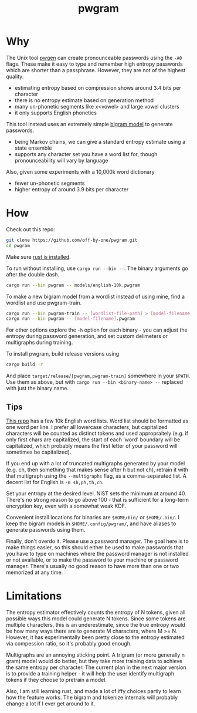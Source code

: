 #+title: pwgram

* Why

The Unix tool [[https://linux.die.net/man/1/pwgen][pwgen]] can create pronounceable passwords using the ~-A0~ flags. These make it easy to type and remember high entropy passwords which are shorter than a passphrase. However, they are not of the highest quality.

- estimating entropy based on compression shows around 3.4 bits per character
- there is no entropy estimate based on generation method
- many un-phonetic segments like x<vowel> and large vowel clusters
- it only supports English phonetics

This tool instead uses an extremely simple [[https://en.wikipedia.org/wiki/Bigram][bigram model]] to generate passwords.

- being Markov chains, we can give a standard entropy estimate using a state ensemble
- supports any character set you have a word list for, though pronounceability will vary by language

Also, given some experiments with a 10,000k word dictionary

- fewer un-phonetic segments
- higher entropy of around 3.9 bits per character

* How

Check out this repo:

#+begin_src bash
git clone https://github.com/off-by-one/pwgram.git
cd pwgram
#+end_src

Make sure [[https://www.rust-lang.org/tools/install][rust is installed]].

To run without installing, use ~cargo run --bin --~. The binary arguments go after the double dash.

#+begin_src bash
cargo run --bin pwgram -- models/english-10k.pwgram
#+end_src

To make a new bigram model from a wordlist instead of using mine, find a wordlist and use pwgram-train.

#+begin_src bash
cargo run --bin pwgram-train -- [wordlist-file-path] > [model-filename].pwgram
cargo run --bin pwgram -- [model-filename].pwgram
#+end_src

For other options explore the ~-h~ option for each binary - you can adjust the entropy during password generation, and set custom delimeters or multigraphs during training.

To install pwgram, build release versions using

#+begin_src bash
cargo build -r
#+end_src

And place ~target/release/[pwgram,pwgram-train]~ somewhere in your ~$PATH~. Use them as above, but with ~cargo run --bin <binary-name> --~ replaced with just the binary name.

** Tips

[[https://github.com/first20hours/google-10000-english][This repo]] has a few 10k English word lists. Word list should be formatted as one word per line. I prefer all lowercase characters, but capitalized characters will be counted as distinct tokens and used appropraitely (e.g. if only first chars are capitalized, the start of each 'word' boundary will be capitalized, which probably means the first letter of your password will sometimes be capitalized).

If you end up with a lot of truncated multigraphs generated by your model (e.g. ch, then something that makes sense after h but not ch), retrain it with that multigraph using the ~--multigraphs~ flag, as a comma-separated list. A decent list for English is ~-m sh,ph,th,ch~.

Set your entropy at the desired level. NIST sets the minimum at around 40. There's no strong reason to go above 100 - that is sufficient for a long-term encryption key, even with a somewhat weak KDF.

Convenient install locations for binaries are ~$HOME/bin/~ or ~$HOME/.bin/~. I keep the bigram models in ~$HOME/.config/pwgram/~, and have aliases to generate passwords using them.

Finally, don't overdo it. Please use a password manager. The goal here is to make things easier, so this should either be used to make passwords that you have to type on machines where the password manager is not installed or not available, or to make the password to your machine or password manager. There's usually no good reason to have more than one or two memorized at any time.

* Limitations

The entropy estimator effectively counts the entropy of N tokens, given all possible ways this model could generate N tokens. Since some tokens are multiple characters, this is an underestimate, since the true entropy would be how many ways there are to generate M characters, where M >= N. However, it has experimentally been pretty close to the entropy estimated via compession ratio, so it's probably good enough.

Multigraphs are an annoying sticking point. A trigram (or more generally n gram) model would do better, but they take more training data to achieve the same entropy per character. The current plan in the next major version is to provide a training helper - it will help the user identify multigraph tokens if they choose to pretrain a model.

Also, I am still learning rust, and made a lot of iffy choices partly to learn how the feature works. The bigram and tokenize internals will probably change a lot if I ever get around to it.
